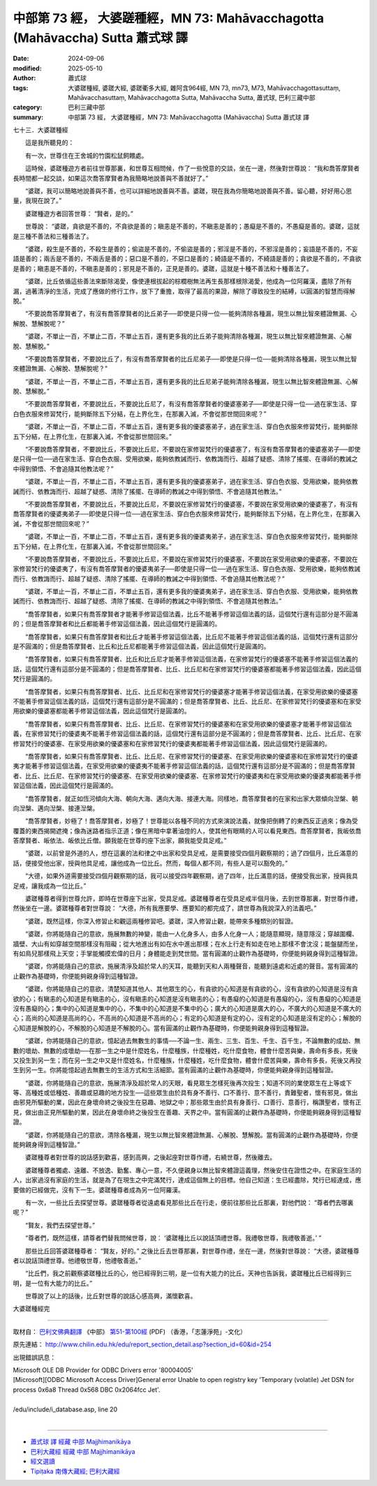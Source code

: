 中部第 73 經， 大婆蹉種經，MN 73: Mahāvacchagotta (Mahāvaccha) Sutta 蕭式球 譯
===================================================================================

:date: 2024-09-06
:modified: 2025-05-10
:author: 蕭式球
:tags: 大婆蹉種經, 婆蹉大經, 婆蹉衢多大經, 雜阿含964經, MN 73, mn73, M73, Mahāvacchagottasuttaṃ, Mahāvacchasuttaṃ, Mahāvacchagotta Sutta, Mahāvaccha Sutta, 蕭式球, 巴利三藏中部
:category: 巴利三藏中部
:summary: 中部第 73 經， 大婆蹉種經，MN 73: Mahāvacchagotta (Mahāvaccha) Sutta 蕭式球 譯



七十三．大婆蹉種經
　　
　　這是我所聽見的：

　　有一次，世尊住在王舍城的竹園松鼠飼餵處。

　　這時候，婆蹉種遊方者前往世尊那裏，和世尊互相問候，作了一些悅意的交談，坐在一邊，然後對世尊說： “我和喬答摩賢者長時間都一起交談，如果這次喬答摩賢者為我簡略地說善與不善就好了。”

　　“婆蹉，我可以簡略地說善與不善，也可以詳細地說善與不善。婆蹉，現在我為你簡略地說善與不善。留心聽，好好用心思量，我現在說了。”

　　婆蹉種遊方者回答世尊： “賢者，是的。”

　　世尊說： “婆蹉，貪欲是不善的，不貪欲是善的；瞋恚是不善的，不瞋恚是善的；愚癡是不善的，不愚癡是善的。婆蹉，這就是三種不善法和三種善法了。

　　“婆蹉，殺生是不善的，不殺生是善的；偷盜是不善的，不偷盜是善的；邪淫是不善的，不邪淫是善的；妄語是不善的，不妄語是善的；兩舌是不善的，不兩舌是善的；惡口是不善的，不惡口是善的；綺語是不善的，不綺語是善的；貪欲是不善的，不貪欲是善的；瞋恚是不善的，不瞋恚是善的；邪見是不善的，正見是善的。婆蹉，這就是十種不善法和十種善法了。

　　“婆蹉，比丘依循這些善法來斷除渴愛，像使連根拔起的棕櫚樹無法再生長那樣根除渴愛，他成為一位阿羅漢，盡除了所有漏，過著清淨的生活，完成了應做的修行工作，放下了重擔，取得了最高的果證，解除了導致投生的結縛，以圓滿的智慧而得解脫。”

　　“不要說喬答摩賢者了，有沒有喬答摩賢者的比丘弟子──即使是只得一位──能夠清除各種漏，現生以無比智來體證無漏、心解脫、慧解脫呢？”

　　“婆蹉，不單止一百，不單止二百，不單止五百，還有更多我的比丘弟子能夠清除各種漏，現生以無比智來體證無漏、心解脫、慧解脫。”

　　“不要說喬答摩賢者，不要說比丘了，有沒有喬答摩賢者的比丘尼弟子──即使是只得一位──能夠清除各種漏，現生以無比智來體證無漏、心解脫、慧解脫呢？”

　　“婆蹉，不單止一百，不單止二百，不單止五百，還有更多我的比丘尼弟子能夠清除各種漏，現生以無比智來體證無漏、心解脫、慧解脫。”

　　“不要說喬答摩賢者，不要說比丘，不要說比丘尼了，有沒有喬答摩賢者的優婆塞弟子──即使是只得一位──過在家生活、穿白色衣服來修習梵行，能夠斷除五下分結，在上界化生，在那裏入滅，不會從那世間回來呢？”

　　“婆蹉，不單止一百，不單止二百，不單止五百，還有更多我的優婆塞弟子，過在家生活、穿白色衣服來修習梵行，能夠斷除五下分結，在上界化生，在那裏入滅，不會從那世間回來。”

　　“不要說喬答摩賢者，不要說比丘，不要說比丘尼，不要說在家修習梵行的優婆塞了，有沒有喬答摩賢者的優婆塞弟子──即使是只得一位──過在家生活、穿白色衣服、受用欲樂，能夠依教誡而行、依教誨而行、超越了疑惑、清除了搖擺、在導師的教誡之中得到領悟、不會追隨其他教法呢？”

　　“婆蹉，不單止一百，不單止二百，不單止五百，還有更多我的優婆塞弟子，過在家生活、穿白色衣服、受用欲樂，能夠依教誡而行、依教誨而行、超越了疑惑、清除了搖擺、在導師的教誡之中得到領悟、不會追隨其他教法。”

　　“不要說喬答摩賢者，不要說比丘，不要說比丘尼，不要說在家修習梵行的優婆塞，不要說在家受用欲樂的優婆塞了，有沒有喬答摩賢者的優婆夷弟子──即使是只得一位──過在家生活、穿白色衣服來修習梵行，能夠斷除五下分結，在上界化生，在那裏入滅，不會從那世間回來呢？”

　　“婆蹉，不單止一百，不單止二百，不單止五百，還有更多我的優婆夷弟子，過在家生活、穿白色衣服來修習梵行，能夠斷除五下分結，在上界化生，在那裏入滅，不會從那世間回來。”

　　“不要說喬答摩賢者，不要說比丘，不要說比丘尼，不要說在家修習梵行的優婆塞，不要說在家受用欲樂的優婆塞，不要說在家修習梵行的優婆夷了，有沒有喬答摩賢者的優婆夷弟子──即使是只得一位──過在家生活、穿白色衣服、受用欲樂，能夠依教誡而行、依教誨而行、超越了疑惑、清除了搖擺、在導師的教誡之中得到領悟、不會追隨其他教法呢？”

　　“婆蹉，不單止一百，不單止二百，不單止五百，還有更多我的優婆夷弟子，過在家生活、穿白色衣服、受用欲樂，能夠依教誡而行、依教誨而行、超越了疑惑、清除了搖擺、在導師的教誡之中得到領悟、不會追隨其他教法。”

　　“喬答摩賢者，如果只有喬答摩賢者才能著手修習這個法義，比丘不能著手修習這個法義的話，這個梵行還有這部分是不圓滿的；但是喬答摩賢者和比丘都能著手修習這個法義，因此這個梵行是圓滿的。

　　“喬答摩賢者，如果只有喬答摩賢者和比丘才能著手修習這個法義，比丘尼不能著手修習這個法義的話，這個梵行還有這部分是不圓滿的；但是喬答摩賢者、比丘和比丘尼都能著手修習這個法義，因此這個梵行是圓滿的。

　　“喬答摩賢者，如果只有喬答摩賢者、比丘和比丘尼才能著手修習這個法義，在家修習梵行的優婆塞不能著手修習這個法義的話，這個梵行還有這部分是不圓滿的；但是喬答摩賢者、比丘、比丘尼和在家修習梵行的優婆塞都能著手修習這個法義，因此這個梵行是圓滿的。

　　“喬答摩賢者，如果只有喬答摩賢者、比丘、比丘尼和在家修習梵行的優婆塞才能著手修習這個法義，在家受用欲樂的優婆塞不能著手修習這個法義的話，這個梵行還有這部分是不圓滿的；但是喬答摩賢者、比丘、比丘尼、在家修習梵行的優婆塞和在家受用欲樂的優婆塞都能著手修習這個法義，因此這個梵行是圓滿的。

　　“喬答摩賢者，如果只有喬答摩賢者、比丘、比丘尼、在家修習梵行的優婆塞和在家受用欲樂的優婆塞才能著手修習這個法義，在家修習梵行的優婆夷不能著手修習這個法義的話，這個梵行還有這部分是不圓滿的；但是喬答摩賢者、比丘、比丘尼、在家修習梵行的優婆塞、在家受用欲樂的優婆塞和在家修習梵行的優婆夷都能著手修習這個法義，因此這個梵行是圓滿的。

　　“喬答摩賢者，如果只有喬答摩賢者、比丘、比丘尼、在家修習梵行的優婆塞、在家受用欲樂的優婆塞和在家修習梵行的優婆夷才能著手修習這個法義，在家受用欲樂的優婆夷不能著手修習這個法義的話，這個梵行還有這部分是不圓滿的；但是喬答摩賢者、比丘、比丘尼、在家修習梵行的優婆塞、在家受用欲樂的優婆塞、在家修習梵行的優婆夷和在家受用欲樂的優婆夷都能著手修習這個法義，因此這個梵行是圓滿的。

　　“喬答摩賢者，就正如恆河傾向大海、朝向大海、邁向大海、接連大海。同樣地，喬答摩賢者的在家和出家大眾傾向湼槃、朝向湼槃、邁向湼槃、接連湼槃。

　　“喬答摩賢者，妙極了！喬答摩賢者，妙極了！世尊能以各種不同的方式來演說法義，就像把倒轉了的東西反正過來；像為受覆蓋的東西揭開遮掩；像為迷路者指示正道；像在黑暗中拿著油燈的人，使其他有眼睛的人可以看見東西。喬答摩賢者，我皈依喬答摩賢者、皈依法、皈依比丘僧。願我能在世尊的座下出家，願我能受具足戒。”

　　“婆蹉，以前曾是外道的人，想在這裏的法和律之中出家和受具足戒，是需要接受四個月觀察期的；過了四個月，比丘滿意的話，便接受他出家，授與他具足戒，讓他成為一位比丘。然而，每個人都不同，有些人是可以豁免的。”

　　“大德，如果外道需要接受四個月觀察期的話，我可以接受四年觀察期，過了四年，比丘滿意的話，便接受我出家，授與我具足戒，讓我成為一位比丘。”

　　婆蹉種尊者得到世尊允許，即時在世尊座下出家，受具足戒。婆蹉種尊者在受具足戒半個月後，去到世尊那裏，對世尊作禮，然後坐在一邊。婆蹉種尊者對世尊說： “大德，所有我應要學、應要知的都完成了，請世尊為我說深入的法義吧。”

　　“婆蹉，既然這樣，你深入修習止和觀這兩種修習吧。婆蹉，深入修習止觀，能帶來多種類別的智證。

　　“婆蹉，你將能隨自己的意欲，施展無數的神變，能由一人化身多人，由多人化身一人；能隨意顯現，隨意隱沒；穿越圍欄、牆壁、大山有如穿越空間那樣沒有阻礙；從大地進出有如在水中進出那樣；在水上行走有如走在地上那樣不會沈沒；能盤腿而坐，有如鳥兒那樣飛上天空；手掌能觸摸宏偉的日月；身體能走到梵世間。當有圓滿的止觀作為基礎時，你便能夠親身得到這種智證。

　　“婆蹉，你將能隨自己的意欲，施展清淨及超於常人的天耳，能聽到天和人兩種聲音，能聽到遠處和近處的聲音。當有圓滿的止觀作為基礎時，你便能夠親身得到這種智證。

　　“婆蹉，你將能隨自己的意欲，清楚知道其他人、其他眾生的心，有貪欲的心知道是有貪欲的心，沒有貪欲的心知道是沒有貪欲的心；有瞋恚的心知道是有瞋恚的心，沒有瞋恚的心知道是沒有瞋恚的心；有愚癡的心知道是有愚癡的心，沒有愚癡的心知道是沒有愚癡的心；集中的心知道是集中的心，不集中的心知道是不集中的心；廣大的心知道是廣大的心，不廣大的心知道是不廣大的心；高尚的心知道是高尚的心，不高尚的心知道是不高尚的心；有定的心知道是有定的心，沒有定的心知道是沒有定的心；解脫的心知道是解脫的心，不解脫的心知道是不解脫的心。當有圓滿的止觀作為基礎時，你便能夠親身得到這種智證。

　　“婆蹉，你將能隨自己的意欲，憶起過去無數生的事情──不論一生、兩生、三生、百生、千生、百千生，不論無數的成劫、無數的壞劫、無數的成壞劫──在那一生之中是什麼姓名，什麼種族，什麼種姓，吃什麼食物，體會什麼苦與樂，壽命有多長，死後又投生到另一生；而在另一生之中又是什麼姓名，什麼種族，什麼種姓，吃什麼食物，體會什麼苦與樂，壽命有多長，死後又再投生到另一生。你將能憶起過去無數生的生活方式和生活細節。當有圓滿的止觀作為基礎時，你便能夠親身得到這種智證。

　　“婆蹉，你將能隨自己的意欲，施展清淨及超於常人的天眼，看見眾生怎樣死後再次投生；知道不同的業使眾生在上等或下等、高種姓或低種姓、善趣或惡趣的地方投生──這些眾生由於具有身不善行、口不善行、意不善行，責難聖者，懷有邪見，做出由邪見所驅動的業，因此在身壞命終之後投生在惡趣、地獄之中；那些眾生由於具有身善行、口善行、意善行，稱讚聖者，懷有正見，做出由正見所驅動的業，因此在身壞命終之後投生在善趣、天界之中。當有圓滿的止觀作為基礎時，你便能夠親身得到這種智證。

　　“婆蹉，你將能隨自己的意欲，清除各種漏，現生以無比智來體證無漏、心解脫、慧解脫。當有圓滿的止觀作為基礎時，你便能夠親身得到這種智證。”

　　婆蹉種尊者對世尊的說話感到歡喜，感到高興，之後起座對世尊作禮，右繞世尊，然後離去。

　　婆蹉種尊者獨處、遠離、不放逸、勤奮、專心一意，不久便親身以無比智來體證這義理，然後安住在證悟之中。在家庭生活的人，出家過沒有家庭的生活，就是為了在現生之中完滿梵行，達成這個無上的目標。他自己知道：生已經盡除，梵行已經達成，應要做的已經做完，沒有下一生。婆蹉種尊者成為另一位阿羅漢。

　　有一次，一些比丘去探望世尊。婆蹉種尊者從遠處看見那些比丘在行走，便前往那些比丘那裏，對他們說： “尊者們去哪裏呢？”

　　“賢友，我們去探望世尊。”

　　“尊者們，既然這樣，請尊者們替我問候世尊，說： ‘婆蹉種比丘以說話頂禮世尊。我禮敬世尊，我禮敬善逝。’ ”

　　那些比丘回答婆蹉種尊者： “賢友，好的。” 之後比丘去世尊那裏，對世尊作禮，坐在一邊，然後對世尊說： “大德，婆蹉種尊者以說話頂禮世尊。他禮敬世尊，他禮敬善逝。”

　　“比丘們，我之前觀察婆蹉種比丘的心，他已經得到三明，是一位有大能力的比丘。天神也告訴我，婆蹉種比丘已經得到三明，是一位有大能力的比丘。”

　　世尊說了以上的話後，比丘對世尊的說話心感高興，滿懷歡喜。

大婆蹉種經完

------

取材自： `巴利文佛典翻譯 <https://www.chilin.org/news/news-detail.php?id=202&type=2>`__ 《中部》 `第51-第100經 <https://www.chilin.org/upload/culture/doc/1666608320.pdf>`_ (PDF) （香港，「志蓮淨苑」-文化）

原先連結： http://www.chilin.edu.hk/edu/report_section_detail.asp?section_id=60&id=254

出現錯誤訊息：

| Microsoft OLE DB Provider for ODBC Drivers error '80004005'
| [Microsoft][ODBC Microsoft Access Driver]General error Unable to open registry key 'Temporary (volatile) Jet DSN for process 0x6a8 Thread 0x568 DBC 0x2064fcc Jet'.
| 
| /edu/include/i_database.asp, line 20
| 

------

- `蕭式球 譯 經藏 中部 Majjhimanikāya <{filename}majjhima-nikaaya-tr-by-siu-sk%zh.rst>`__

- `巴利大藏經 經藏 中部 Majjhimanikāya <{filename}majjhima-nikaaya%zh.rst>`__

- `經文選讀 <{filename}/articles/canon-selected/canon-selected%zh.rst>`__ 

- `Tipiṭaka 南傳大藏經; 巴利大藏經 <{filename}/articles/tipitaka/tipitaka%zh.rst>`__


..
  2025-05-10; created on 2024-09-06
